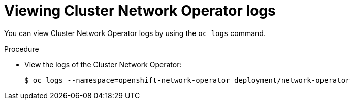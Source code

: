// Module included in the following assemblies:
//
// * networking/cluster-network-operator.adoc

[id="nw-cno-logs_{context}"]
= Viewing Cluster Network Operator logs

You can view Cluster Network Operator logs by using the `oc logs` command.

.Procedure

* View the logs of the Cluster Network Operator:
+
----
$ oc logs --namespace=openshift-network-operator deployment/network-operator
----
